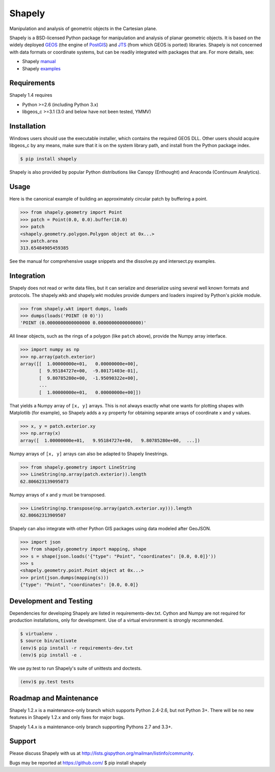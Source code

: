 =======
Shapely
=======

Manipulation and analysis of geometric objects in the Cartesian plane.

.. image:: https://travis-ci.org/Toblerity/Shapely.png?branch=master
   :target: https://travis-ci.org/Toblerity/Shapely

.. image:: http://farm3.staticflickr.com/2738/4511827859_b5822043b7_o_d.png
   :width: 800
   :height: 400

Shapely is a BSD-licensed Python package for manipulation and analysis of
planar geometric objects. It is based on the widely deployed `GEOS
<http://trac.osgeo.org/geos/>`__ (the engine of `PostGIS
<http://postgis.org>`__) and `JTS
<http://www.vividsolutions.com/jts/jtshome.htm>`__ (from which GEOS is ported)
libraries. Shapely is not concerned with data formats or coordinate systems,
but can be readily integrated with packages that are. For more details, see:

* Shapely `manual <http://toblerity.github.com/shapely/manual.html>`__
* Shapely `examples <https://github.com/Toblerity/shapely/tree/master/shapely/examples>`__

Requirements
============

Shapely 1.4 requires

* Python >=2.6 (including Python 3.x)
* libgeos_c >=3.1 (3.0 and below have not been tested, YMMV)

Installation
============

Windows users should use the executable installer, which contains the required
GEOS DLL. Other users should acquire libgeos_c by any means, make sure that it
is on the system library path, and install from the Python package index.

.. code-block:: console

    $ pip install shapely

Shapely is also provided by popular Python distributions like Canopy (Enthought)
and Anaconda (Continuum Analytics).

Usage
=====

Here is the canonical example of building an approximately circular patch by
buffering a point.

.. code-block:: pycon

    >>> from shapely.geometry import Point
    >>> patch = Point(0.0, 0.0).buffer(10.0)
    >>> patch
    <shapely.geometry.polygon.Polygon object at 0x...>
    >>> patch.area
    313.65484905459385

See the manual for comprehensive usage snippets and the dissolve.py and
intersect.py examples.

Integration
===========

Shapely does not read or write data files, but it can serialize and deserialize
using several well known formats and protocols. The shapely.wkb and shapely.wkt
modules provide dumpers and loaders inspired by Python's pickle module.

.. code-block:: pycon

    >>> from shapely.wkt import dumps, loads
    >>> dumps(loads('POINT (0 0)'))
    'POINT (0.0000000000000000 0.0000000000000000)'

All linear objects, such as the rings of a polygon (like ``patch`` above),
provide the Numpy array interface.

.. code-block:: pycon

    >>> import numpy as np
    >>> np.array(patch.exterior)
    array([[  1.00000000e+01,   0.00000000e+00],
           [  9.95184727e+00,  -9.80171403e-01],
           [  9.80785280e+00,  -1.95090322e+00],
           ...
           [  1.00000000e+01,   0.00000000e+00]])

That yields a Numpy array of ``[x, y]`` arrays. This is not always exactly what one
wants for plotting shapes with Matplotlib (for example), so Shapely adds
a ``xy`` property for obtaining separate arrays of coordinate x and y values.

.. code-block:: pycon

    >>> x, y = patch.exterior.xy
    >>> np.array(x)
    array([  1.00000000e+01,   9.95184727e+00,   9.80785280e+00,  ...])

Numpy arrays of ``[x, y]`` arrays can also be adapted to Shapely linestrings.

.. code-block:: pycon

    >>> from shapely.geometry import LineString
    >>> LineString(np.array(patch.exterior)).length
    62.806623139095073

Numpy arrays of x and y must be transposed.

.. code-block:: pycon

    >>> LineString(np.transpose(np.array(patch.exterior.xy))).length
    62.80662313909507

Shapely can also integrate with other Python GIS packages using data modeled
after GeoJSON.

.. code-block:: pycon

    >>> import json
    >>> from shapely.geometry import mapping, shape
    >>> s = shape(json.loads('{"type": "Point", "coordinates": [0.0, 0.0]}'))
    >>> s
    <shapely.geometry.point.Point object at 0x...>
    >>> print(json.dumps(mapping(s)))
    {"type": "Point", "coordinates": [0.0, 0.0]}

Development and Testing
=======================

Dependencies for developing Shapely are listed in requirements-dev.txt. Cython
and Numpy are not required for production installations, only for development.
Use of a virtual environment is strongly recommended.

.. code-block:: console

    $ virtualenv .
    $ source bin/activate
    (env)$ pip install -r requirements-dev.txt
    (env)$ pip install -e .

We use py.test to run Shapely's suite of unittests and doctests.

.. code-block:: console

    (env)$ py.test tests

Roadmap and Maintenance
=======================

Shapely 1.2.x is a maintenance-only branch which supports Python 2.4-2.6, but
not Python 3+. There will be no new features in Shapely 1.2.x and only fixes
for major bugs.

Shapely 1.4.x is a maintenance-only branch supporting Pythons 2.7 and 3.3+.

Support
=======

Please discuss Shapely with us at
http://lists.gispython.org/mailman/listinfo/community.

Bugs may be reported at https://github.com/ $ pip install shapely
